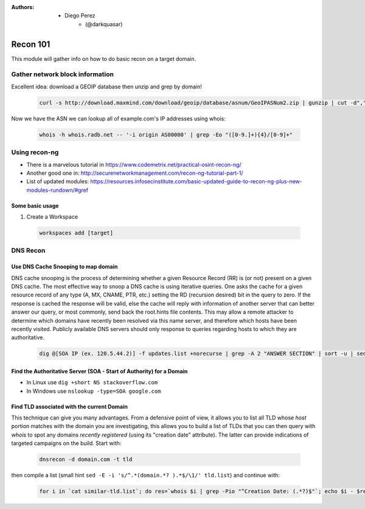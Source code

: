 :Authors: - Diego Perez
          - (@darkquasar)

 .. toctree::
    :maxdepth: 3
    :caption: OFFSEC101
    :name: Recon 01

Recon 101
=========

This module will gather info on how to do basic recon on a target domain. 

Gather network block information
^^^^^^^^^^^^^^^^^^^^^^^^^^^^^^^^

Excellent idea: download a GEOIP database then unzip and grep by domain!

 .. code:: bash
 
    curl -s http://download.maxmind.com/download/geoip/database/asnum/GeoIPASNum2.zip | gunzip | cut -d"," -f3 | sed 's/"//g' | sort -u | grep -i example.com


Now we have the ASN we can lookup all of example.com's IP addresses using whois:

 .. code:: bash
 
    whois -h whois.radb.net -- '-i origin AS00000' | grep -Eo "([0-9.]+){4}/[0-9]+"


Using recon-ng
^^^^^^^^^^^^^^

- There is a marvelous tutorial in https://www.codemetrix.net/practical-osint-recon-ng/
- Another good one in: http://securenetworkmanagement.com/recon-ng-tutorial-part-1/
- List of updated modules: https://resources.infosecinstitute.com/basic-updated-guide-to-recon-ng-plus-new-modules-rundown/#gref

Some basic usage
~~~~~~~~~~~~~~~~

1. Create a Workspace

 .. code:: bash
 
    workspaces add [target]


DNS Recon
^^^^^^^^^

Use DNS Cache Snooping to map domain
~~~~~~~~~~~~~~~~~~~~~~~~~~~~~~~~~~~~
DNS cache snooping is the process of determining whether a given Resource Record (RR) is (or not) present on a given DNS cache.
The most effective way to snoop a DNS cache is using iterative queries. One asks the cache for a given resource record of any type (A, MX, CNAME, PTR, etc.) setting the RD (recursion desired) bit in the query to zero. If the response is cached the response will be valid, else the cache will reply with information of another server that can better answer our query, or most commonly, send back the root.hints file contents.
This may allow a remote attacker to determine which domains have recently been resolved via this name server, and therefore which hosts have been recently visited. Publicly available DNS servers should only response to queries regarding hosts to which they are authoritative.

 .. code:: bash
 
    dig @[SOA IP (ex. 120.5.44.2)] -f updates.list +norecurse | grep -A 2 "ANSWER SECTION" | sort -u | sed '/^$/d'| sed 's/^/[+] Success - /g ' | sed 's/.*ANSWER SECTION.*//'


Find the Authoritative Server (SOA - Start of Authority) for a Domain
~~~~~~~~~~~~~~~~~~~~~~~~~~~~~~~~~~~~~~~~~~~~~~~~~~~~~~~~~~~~~~~~~~~~~

- In Linux use ``dig +short NS stackoverflow.com``
- In Windows use ``nslookup -type=SOA google.com``

Find TLD associated with the current Domain
~~~~~~~~~~~~~~~~~~~~~~~~~~~~~~~~~~~~~~~~~~~

This technique can give you many advantages. From a defensive point of view, it allows you to list all TLD whose *host* portion matches with the domain you are investigating, this allows you to build a list of TLDs that you can then query with *whois* to spot any domains *recently registered* (using its "creation date" attribute). The latter can provide indications of targeted campaigns on the build. 
Start with: 

 .. code:: bash
 
    dnsrecon -d domain.com -t tld

then compile a list (small hint ``sed -E -i 's/^.*(domain.*? ).*$/\1/' tld.list``) and continue with: 

 .. code:: bash
 
    for i in `cat similar-tld.list`; do res=`whois $i | grep -Pio "^Creation Date: (.*?)$"`; echo $i - $res; done

